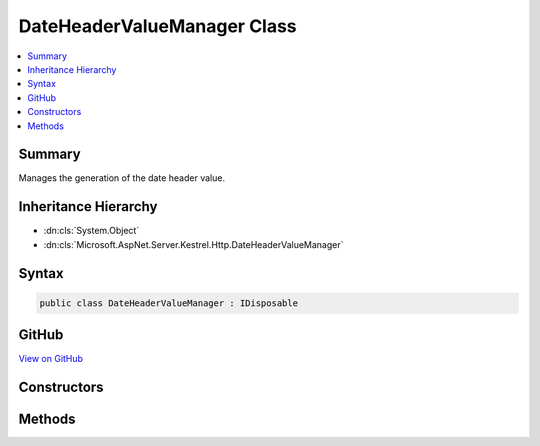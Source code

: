 

DateHeaderValueManager Class
============================



.. contents:: 
   :local:



Summary
-------

Manages the generation of the date header value.





Inheritance Hierarchy
---------------------


* :dn:cls:`System.Object`
* :dn:cls:`Microsoft.AspNet.Server.Kestrel.Http.DateHeaderValueManager`








Syntax
------

.. code-block:: csharp

   public class DateHeaderValueManager : IDisposable





GitHub
------

`View on GitHub <https://github.com/aspnet/apidocs/blob/master/aspnet/kestrelhttpserver/src/Microsoft.AspNet.Server.Kestrel/Http/DateHeaderValueManager.cs>`_





.. dn:class:: Microsoft.AspNet.Server.Kestrel.Http.DateHeaderValueManager

Constructors
------------

.. dn:class:: Microsoft.AspNet.Server.Kestrel.Http.DateHeaderValueManager
    :noindex:
    :hidden:

    
    .. dn:constructor:: Microsoft.AspNet.Server.Kestrel.Http.DateHeaderValueManager.DateHeaderValueManager()
    
        
    
        Initializes a new instance of the :any:`Microsoft.AspNet.Server.Kestrel.Http.DateHeaderValueManager` class.
    
        
    
        
        .. code-block:: csharp
    
           public DateHeaderValueManager()
    

Methods
-------

.. dn:class:: Microsoft.AspNet.Server.Kestrel.Http.DateHeaderValueManager
    :noindex:
    :hidden:

    
    .. dn:method:: Microsoft.AspNet.Server.Kestrel.Http.DateHeaderValueManager.Dispose()
    
        
    
        Releases all resources used by the current instance of :any:`Microsoft.AspNet.Server.Kestrel.Http.DateHeaderValueManager`\.
    
        
    
        
        .. code-block:: csharp
    
           public void Dispose()
    
    .. dn:method:: Microsoft.AspNet.Server.Kestrel.Http.DateHeaderValueManager.GetDateHeaderValue()
    
        
    
        Returns a value representing the current server date/time for use in the HTTP "Date" response header
        in accordance with http://www.w3.org/Protocols/rfc2616/rfc2616-sec14.html#sec14.18
    
        
        :rtype: System.String
        :return: The value.
    
        
        .. code-block:: csharp
    
           public virtual string GetDateHeaderValue()
    

